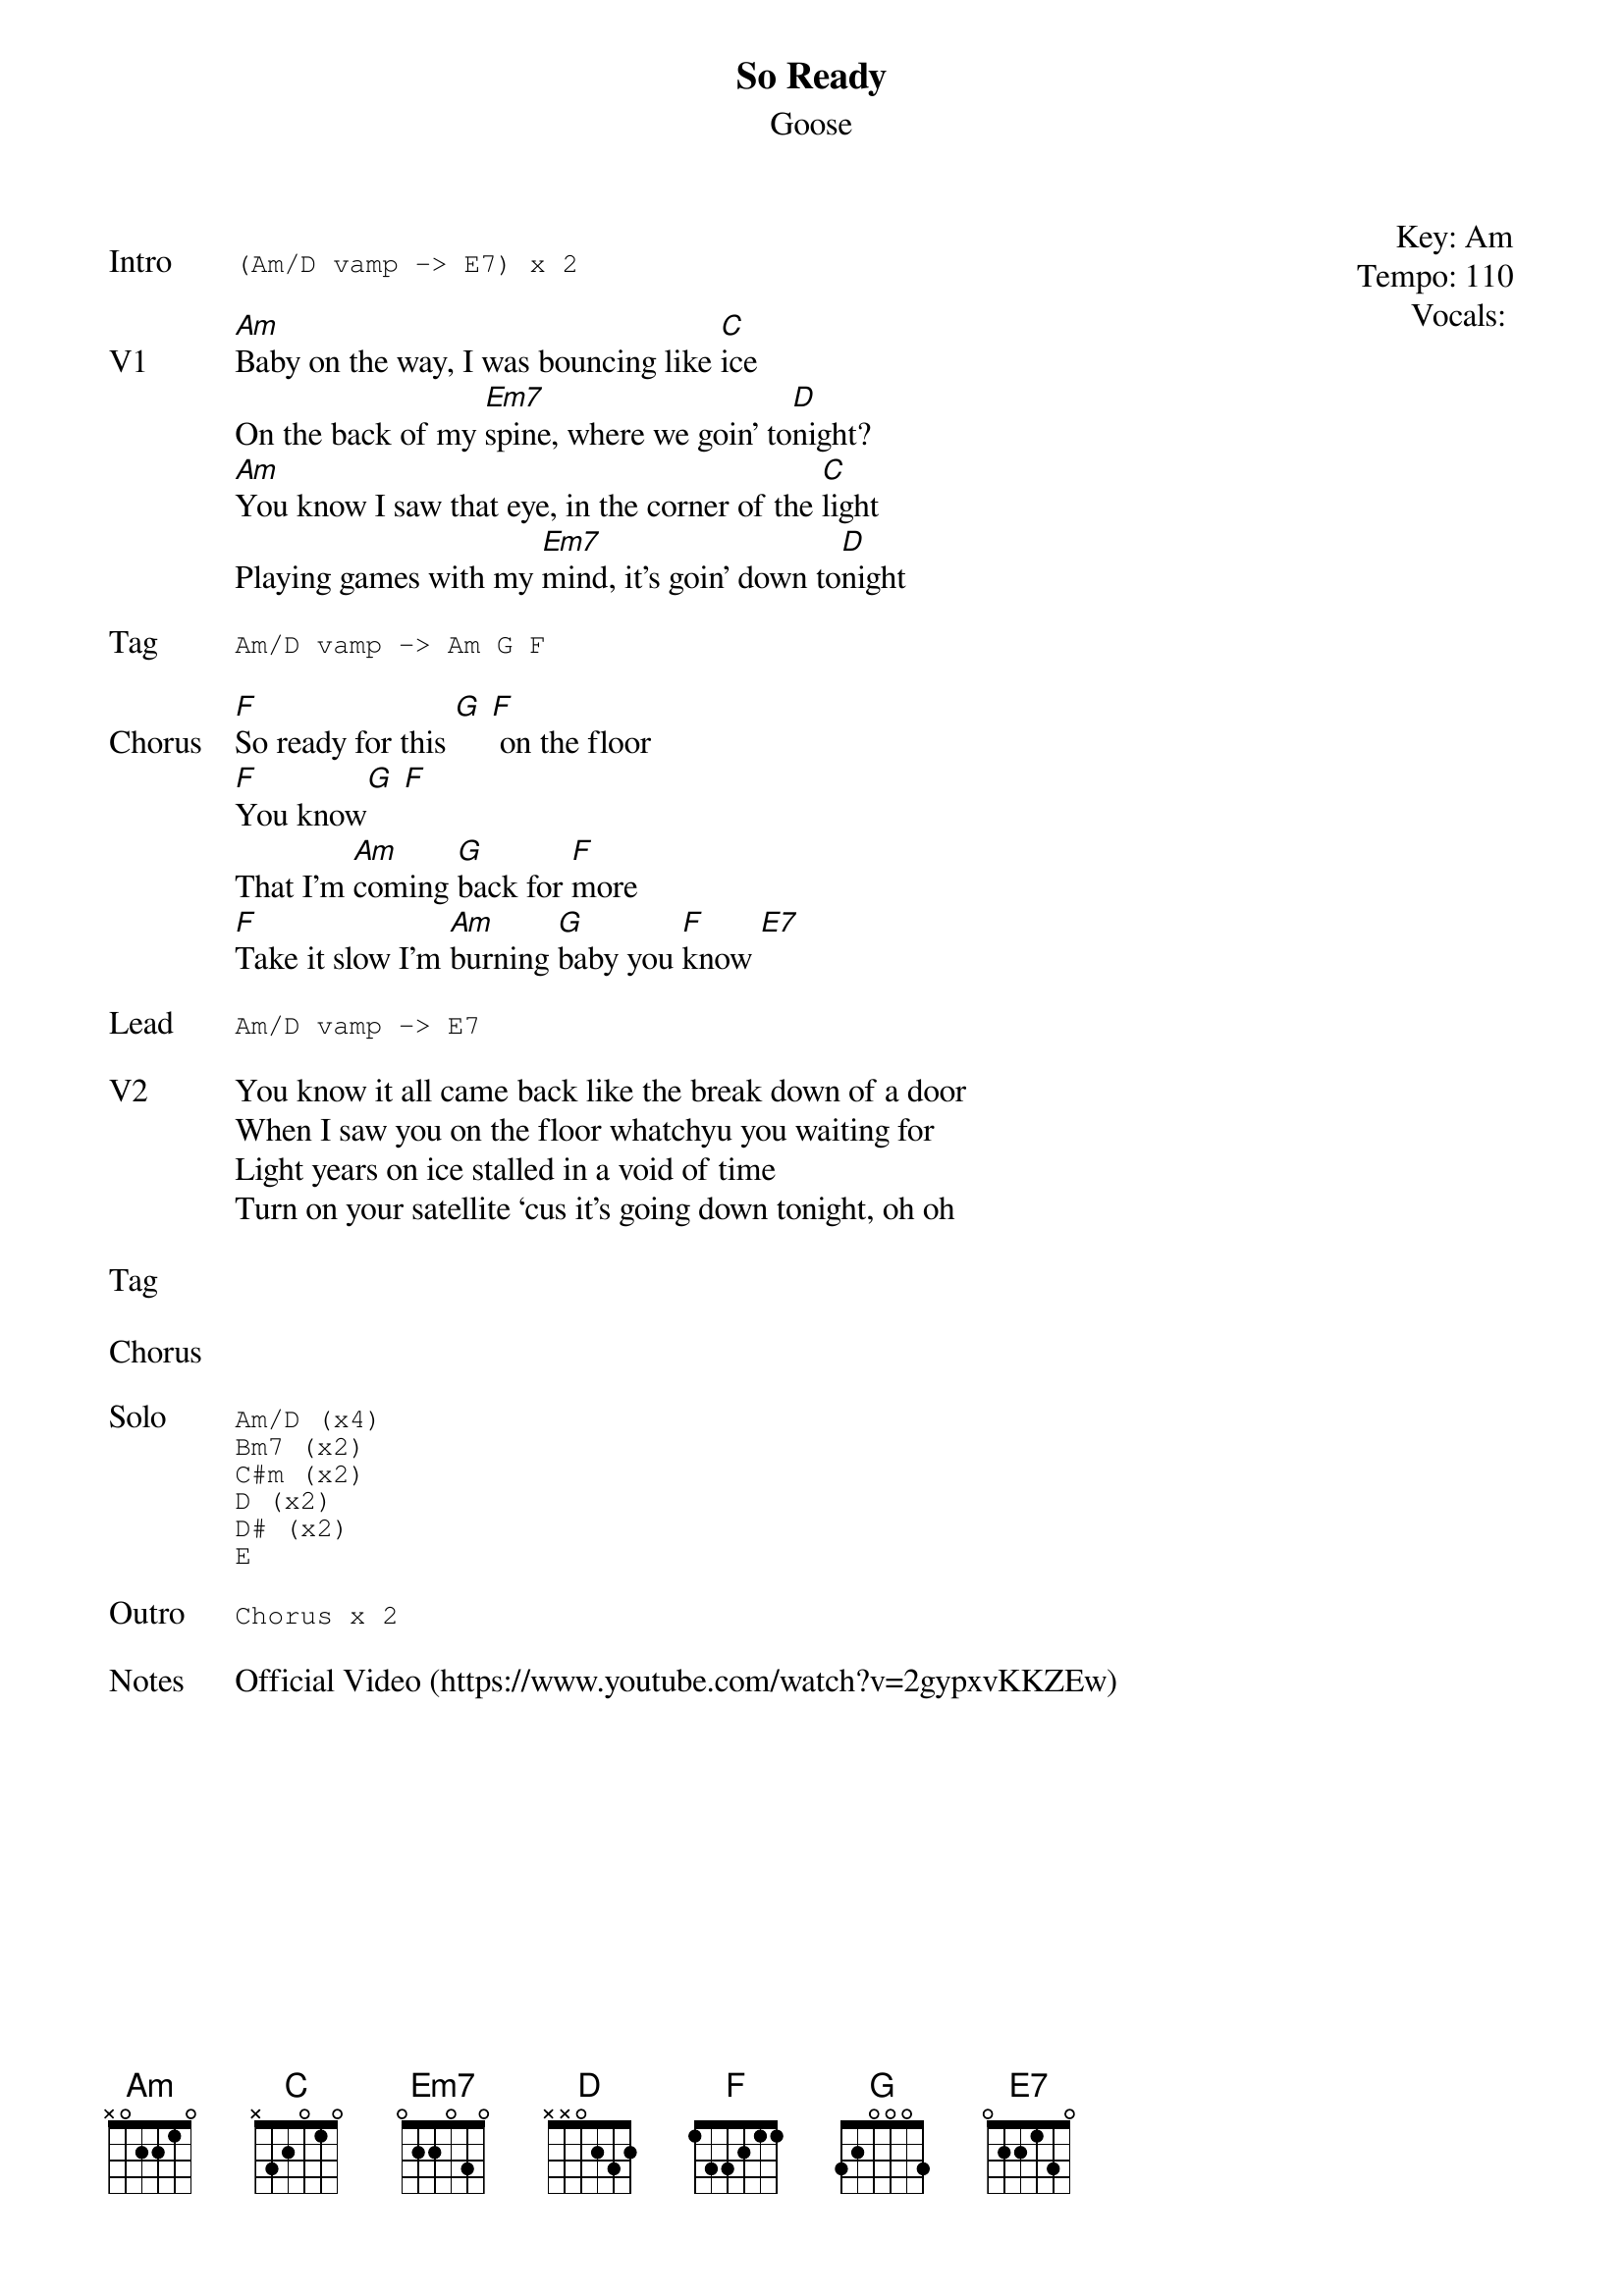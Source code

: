 {t:So Ready}
{st:Goose}
{key: Am}
{tempo: 110}
{meta: vocals JM}
{meta: timing 10min}

{start_of_textblock label="" flush="right" anchor="line" x="100%"}
Key: %{key}
Tempo: %{tempo}
Vocals: %{vocals}
{end_of_textblock}

{sot: Intro}
(Am/D vamp -> E7) x 2
{eot}

{sov: V1}
[Am]Baby on the way, I was bouncing like [C]ice
On the back of my [Em7]spine, where we goin’ to[D]night?
[Am]You know I saw that eye, in the corner of the [C]light
Playing games with my [Em7]mind, it’s goin’ down to[D]night
{eov}

{sot: Tag}
Am/D vamp -> Am G F
{eot}

{sov: Chorus}
[F]So ready for this [G] [F] on the floor
[F]You know[G] [F]
That I’m [Am]coming [G]back for [F]more
[F]Take it slow I'm [Am]burning [G]baby you [F]know [E7]
{eov}

{sot: Lead}
Am/D vamp -> E7
{eot}

{sov: V2}
You know it all came back like the break down of a door
When I saw you on the floor whatchyu you waiting for
Light years on ice stalled in a void of time
Turn on your satellite ‘cus it’s going down tonight, oh oh
{eov}

{sov: Tag}
<i> </i>
{eov}

{sov: Chorus}
<i> </i>
{eov}

{sot: Solo}
Am/D (x4)
Bm7 (x2)
C#m (x2)
D (x2)
D# (x2)
E
{eot}

{sot: Outro}
Chorus x 2
{eot}

{sov: Notes}
Official Video (https://www.youtube.com/watch?v=2gypxvKKZEw)
{eov}
